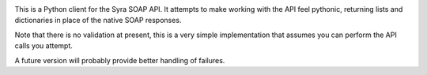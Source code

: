 .. image:: https://secure.travis-ci.org/goodtune/python-syra.png?branch=master
   :target: http://travis-ci.org/#!/goodtune/python-syra

This is a Python client for the Syra SOAP API. It attempts to make
working with the API feel pythonic, returning lists and dictionaries
in place of the native SOAP responses.

Note that there is no validation at present, this is a very simple
implementation that assumes you can perform the API calls you attempt.

A future version will probably provide better handling of failures.
